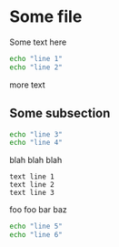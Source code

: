 * Some file

Some text here

#+BEGIN_SRC sh
echo "line 1"
echo "line 2"
#+END_SRC

more text

** Some subsection

#+BEGIN_SRC sh
echo "line 3"
echo "line 4"
#+END_SRC

blah blah blah

#+BEGIN_EXAMPLE
text line 1
text line 2
text line 3
#+END_EXAMPLE

foo foo bar baz

#+BEGIN_SRC sh
echo "line 5"
echo "line 6"
#+END_SRC
